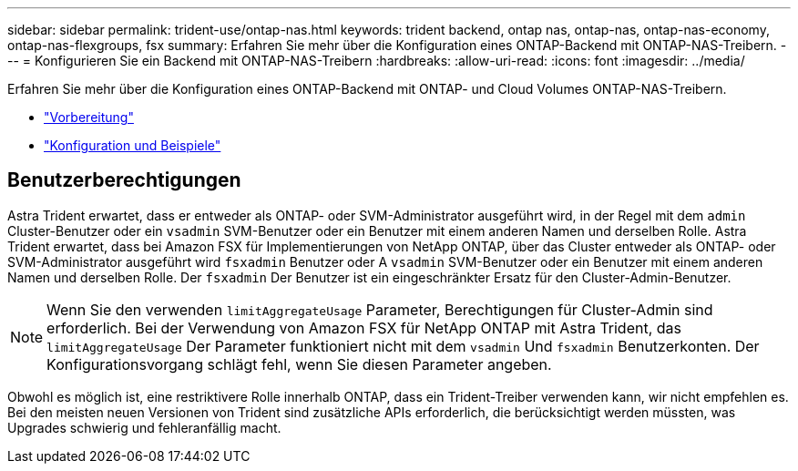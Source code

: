 ---
sidebar: sidebar 
permalink: trident-use/ontap-nas.html 
keywords: trident backend, ontap nas, ontap-nas, ontap-nas-economy, ontap-nas-flexgroups, fsx 
summary: Erfahren Sie mehr über die Konfiguration eines ONTAP-Backend mit ONTAP-NAS-Treibern. 
---
= Konfigurieren Sie ein Backend mit ONTAP-NAS-Treibern
:hardbreaks:
:allow-uri-read: 
:icons: font
:imagesdir: ../media/


Erfahren Sie mehr über die Konfiguration eines ONTAP-Backend mit ONTAP- und Cloud Volumes ONTAP-NAS-Treibern.

* link:ontap-nas-prep.html["Vorbereitung"^]
* link:ontap-nas-examples.html["Konfiguration und Beispiele"^]




== Benutzerberechtigungen

Astra Trident erwartet, dass er entweder als ONTAP- oder SVM-Administrator ausgeführt wird, in der Regel mit dem `admin` Cluster-Benutzer oder ein `vsadmin` SVM-Benutzer oder ein Benutzer mit einem anderen Namen und derselben Rolle. Astra Trident erwartet, dass bei Amazon FSX für Implementierungen von NetApp ONTAP, über das Cluster entweder als ONTAP- oder SVM-Administrator ausgeführt wird `fsxadmin` Benutzer oder A `vsadmin` SVM-Benutzer oder ein Benutzer mit einem anderen Namen und derselben Rolle. Der `fsxadmin` Der Benutzer ist ein eingeschränkter Ersatz für den Cluster-Admin-Benutzer.


NOTE: Wenn Sie den verwenden `limitAggregateUsage` Parameter, Berechtigungen für Cluster-Admin sind erforderlich. Bei der Verwendung von Amazon FSX für NetApp ONTAP mit Astra Trident, das `limitAggregateUsage` Der Parameter funktioniert nicht mit dem `vsadmin` Und `fsxadmin` Benutzerkonten. Der Konfigurationsvorgang schlägt fehl, wenn Sie diesen Parameter angeben.

Obwohl es möglich ist, eine restriktivere Rolle innerhalb ONTAP, dass ein Trident-Treiber verwenden kann, wir nicht empfehlen es. Bei den meisten neuen Versionen von Trident sind zusätzliche APIs erforderlich, die berücksichtigt werden müssten, was Upgrades schwierig und fehleranfällig macht.
